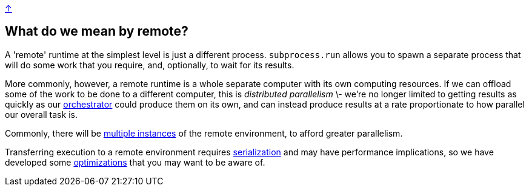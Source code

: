 link:../README.adoc[↑]

## What do we mean by remote?

A 'remote' runtime at the simplest level is just a different process. `subprocess.run` allows you to
spawn a separate process that will do some work that you require, and, optionally, to wait for its
results.

More commonly, however, a remote runtime is a whole separate computer with its own computing resources.
If we can offload some of the work to be done to a different computer, this is _distributed parallelism_
\- we're no longer limited to getting results as quickly as our link:./orchestrator.adoc[orchestrator] could
produce them on its own, and can instead produce results at a rate proportionate to how parallel our overall
task is.

Commonly, there will be link:./orchestrator.adoc#concurrency[multiple instances] of the remote environment, to
afford greater parallelism.

Transferring execution to a remote environment requires link:./serialization.adoc[serialization] and may have
performance implications, so we have developed some link:./optimizations.adoc[optimizations] that you may
want to be aware of.
